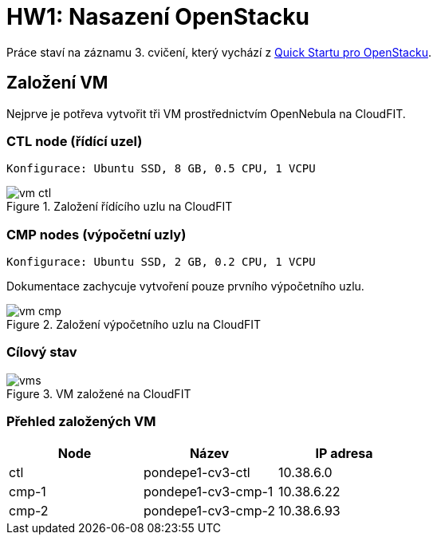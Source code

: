 = HW1: Nasazení OpenStacku

Práce staví na záznamu 3. cvičení, který vychází z https://docs.openstack.org/kolla-ansible/victoria/user/quickstart.html[Quick Startu pro OpenStacku].

== Založení VM

Nejprve je potřeva vytvořit tři VM prostřednictvím OpenNebula na CloudFIT.

=== CTL node (řídící uzel)

----
Konfigurace: Ubuntu SSD, 8 GB, 0.5 CPU, 1 VCPU
----

.Založení řídícího uzlu na CloudFIT
image::./images/vm_ctl.png[]

=== CMP nodes (výpočetní uzly)

----
Konfigurace: Ubuntu SSD, 2 GB, 0.2 CPU, 1 VCPU
----

Dokumentace zachycuje vytvoření pouze prvního výpočetního uzlu.

.Založení výpočetního uzlu na CloudFIT
image::./images/vm_cmp.png[]


=== Cílový stav

.VM založené na CloudFIT
image::./images/vms.png[]

=== Přehled založených VM

|===
| Node | Název | IP adresa

| ctl
| pondepe1-cv3-ctl
| 10.38.6.0

| cmp-1
| pondepe1-cv3-cmp-1
| 10.38.6.22

| cmp-2
| pondepe1-cv3-cmp-2
| 10.38.6.93

|===
